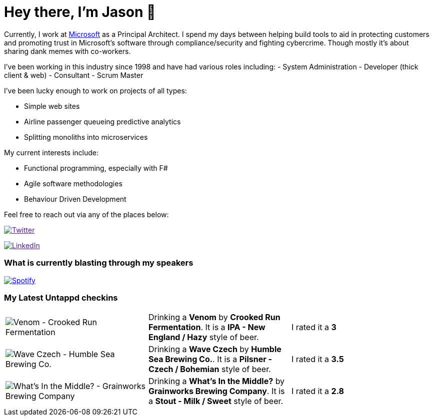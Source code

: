 ﻿# Hey there, I'm Jason 👋

Currently, I work at https://microsoft.com[Microsoft] as a Principal Architect. I spend my days between helping build tools to aid in protecting customers and promoting trust in Microsoft's software through compliance/security and fighting cybercrime. Though mostly it's about sharing dank memes with co-workers. 

I've been working in this industry since 1998 and have had various roles including: 
- System Administration
- Developer (thick client & web)
- Consultant
- Scrum Master

I've been lucky enough to work on projects of all types:

- Simple web sites
- Airline passenger queueing predictive analytics
- Splitting monoliths into microservices

My current interests include:

- Functional programming, especially with F#
- Agile software methodologies
- Behaviour Driven Development

Feel free to reach out via any of the places below:

image:https://img.shields.io/twitter/follow/jtucker?style=flat-square&color=blue["Twitter",link="https://twitter.com/jtucker]

image:https://img.shields.io/badge/LinkedIn-Let's%20Connect-blue["LinkedIn",link="https://linkedin.com/in/jatucke]

### What is currently blasting through my speakers

image:https://spotify-github-profile.vercel.app/api/view?uid=soulposition&cover_image=true&theme=novatorem&bar_color=c43c3c&bar_color_cover=true["Spotify",link="https://github.com/kittinan/spotify-github-profile"]

### My Latest Untappd checkins

|====
// untappd beer
| image:https://images.untp.beer/crop?width=200&height=200&stripmeta=true&url=https://untappd.s3.amazonaws.com/photos/2024_12_10/96cbbd79f1cb07ac4691963e719fdd5b_c_1440104747_raw.jpg[Venom - Crooked Run Fermentation] | Drinking a *Venom* by *Crooked Run Fermentation*. It is a *IPA - New England / Hazy* style of beer. | I rated it a *3*
| image:https://images.untp.beer/crop?width=200&height=200&stripmeta=true&url=https://untappd.s3.amazonaws.com/photos/2024_12_08/05408010c8c2dfa44fa0782cf6714fee_c_1439919445_raw.jpg[Wave Czech - Humble Sea Brewing Co.] | Drinking a *Wave Czech* by *Humble Sea Brewing Co.*. It is a *Pilsner - Czech / Bohemian* style of beer. | I rated it a *3.5*
| image:https://images.untp.beer/crop?width=200&height=200&stripmeta=true&url=https://untappd.s3.amazonaws.com/photos/2024_12_08/32a822be1fc988504a7b9cc7963fc00a_c_1439918765_raw.jpg[What's In the Middle? - Grainworks Brewing Company] | Drinking a *What's In the Middle?* by *Grainworks Brewing Company*. It is a *Stout - Milk / Sweet* style of beer. | I rated it a *2.8*
// untappd end
